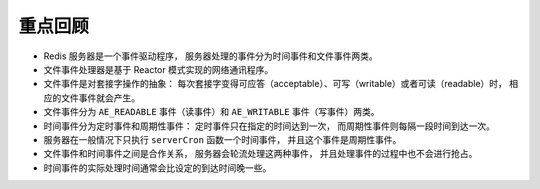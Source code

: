 重点回顾
-----------

- Redis 服务器是一个事件驱动程序，
  服务器处理的事件分为时间事件和文件事件两类。

- 文件事件处理器是基于 Reactor 模式实现的网络通讯程序。

- 文件事件是对套接字操作的抽象：
  每次套接字变得可应答（acceptable）、可写（writable）或者可读（readable）时，
  相应的文件事件就会产生。

- 文件事件分为 ``AE_READABLE`` 事件（读事件）和 ``AE_WRITABLE`` 事件（写事件）两类。

- 时间事件分为定时事件和周期性事件：
  定时事件只在指定的时间达到一次，
  而周期性事件则每隔一段时间到达一次。

- 服务器在一般情况下只执行 ``serverCron`` 函数一个时间事件，
  并且这个事件是周期性事件。

- 文件事件和时间事件之间是合作关系，
  服务器会轮流处理这两种事件，
  并且处理事件的过程中也不会进行抢占。

- 时间事件的实际处理时间通常会比设定的到达时间晚一些。
